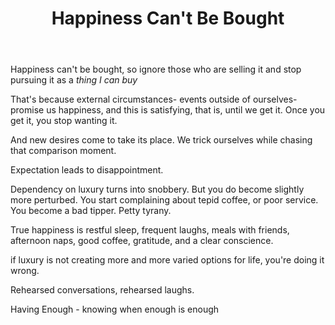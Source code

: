 #+TITLE: Happiness Can't Be Bought


Happiness can't be bought, so ignore those who are selling it and stop
pursuing it as a /thing I can buy/

That's because external circumstances- events outside of
ourselves- promise us happiness, and this is satisfying, that is,
until we get it. Once you get it, you stop wanting it. 

And new desires come to take its place. We trick ourselves while
chasing that comparison moment. 

Expectation leads to disappointment. 

Dependency on luxury turns into snobbery. But you do become slightly more
perturbed. You start complaining about tepid coffee, or poor
service. You become a bad tipper. Petty tyrany.

True happiness is restful sleep, frequent laughs, meals with friends,
afternoon naps, good coffee, gratitude, and a clear conscience.

if luxury is not creating more and more varied
options for life, you're doing it wrong. 

Rehearsed conversations, rehearsed laughs.  

Having Enough - knowing when enough is enough 
